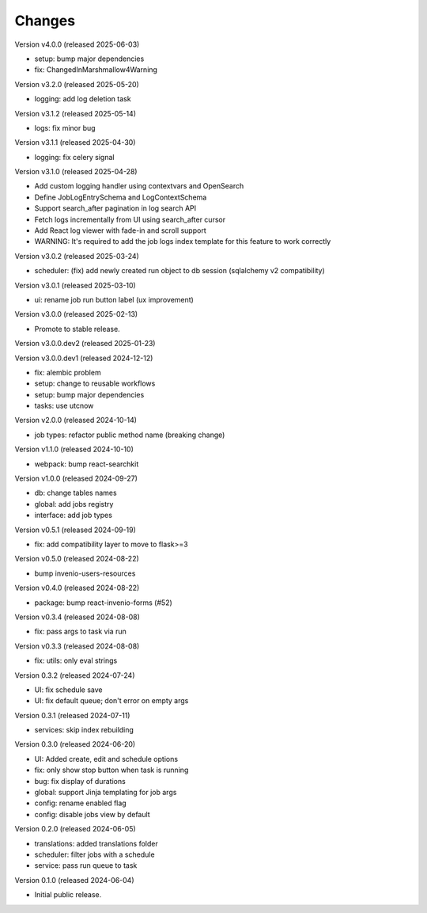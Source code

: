 ..
    Copyright (C) 2024 CERN.
    Copyright (C) 2024-2025 Graz University of Technology.

    Invenio-Jobs is free software; you can redistribute it and/or modify it
    under the terms of the MIT License; see LICENSE file for more details.

Changes
=======

Version v4.0.0 (released 2025-06-03)

- setup: bump major dependencies
- fix: ChangedInMarshmallow4Warning

Version v3.2.0 (released 2025-05-20)

- logging: add log deletion task

Version v3.1.2 (released 2025-05-14)

- logs: fix minor bug

Version v3.1.1 (released 2025-04-30)

- logging: fix celery signal

Version v3.1.0 (released 2025-04-28)

- Add custom logging handler using contextvars and OpenSearch
- Define JobLogEntrySchema and LogContextSchema
- Support search_after pagination in log search API
- Fetch logs incrementally from UI using search_after cursor
- Add React log viewer with fade-in and scroll support
- WARNING: It's required to add the job logs index template for this feature to work correctly

Version v3.0.2 (released 2025-03-24)

- scheduler: (fix) add newly created run object to db session (sqlalchemy v2 compatibility)

Version v3.0.1 (released 2025-03-10)

- ui: rename job run button label (ux improvement)

Version v3.0.0 (released 2025-02-13)

- Promote to stable release.

Version v3.0.0.dev2 (released 2025-01-23)

Version v3.0.0.dev1 (released 2024-12-12)

- fix: alembic problem
- setup: change to reusable workflows
- setup: bump major dependencies
- tasks: use utcnow

Version v2.0.0 (released 2024-10-14)

- job types: refactor public method name (breaking change)

Version v1.1.0 (released 2024-10-10)

- webpack: bump react-searchkit

Version v1.0.0 (released 2024-09-27)

- db: change tables names
- global: add jobs registry
- interface: add job types

Version v0.5.1 (released 2024-09-19)

- fix: add compatibility layer to move to flask>=3

Version v0.5.0 (released 2024-08-22)

- bump invenio-users-resources

Version v0.4.0 (released 2024-08-22)

- package: bump react-invenio-forms (#52)

Version v0.3.4 (released 2024-08-08)

- fix: pass args to task via run

Version v0.3.3 (released 2024-08-08)

- fix: utils: only eval strings

Version 0.3.2 (released 2024-07-24)

- UI: fix schedule save
- UI: fix default queue; don't error on empty args

Version 0.3.1 (released 2024-07-11)

- services: skip index rebuilding

Version 0.3.0 (released 2024-06-20)

- UI: Added create, edit and schedule options
- fix: only show stop button when task is running
- bug: fix display of durations
- global: support Jinja templating for job args
- config: rename enabled flag
- config: disable jobs view by default

Version 0.2.0 (released 2024-06-05)

- translations: added translations folder
- scheduler: filter jobs with a schedule
- service: pass run queue to task

Version 0.1.0 (released 2024-06-04)

- Initial public release.
